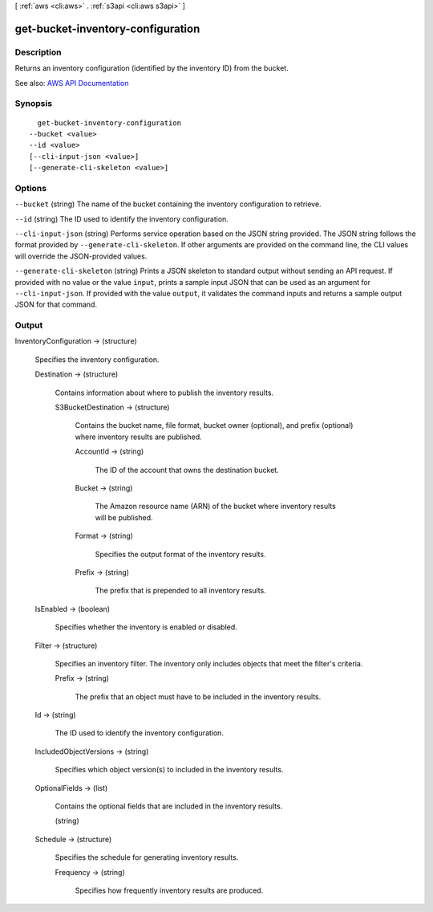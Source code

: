 [ :ref:`aws <cli:aws>` . :ref:`s3api <cli:aws s3api>` ]

.. _cli:aws s3api get-bucket-inventory-configuration:


**********************************
get-bucket-inventory-configuration
**********************************



===========
Description
===========

Returns an inventory configuration (identified by the inventory ID) from the bucket.

See also: `AWS API Documentation <https://docs.aws.amazon.com/goto/WebAPI/s3-2006-03-01/GetBucketInventoryConfiguration>`_


========
Synopsis
========

::

    get-bucket-inventory-configuration
  --bucket <value>
  --id <value>
  [--cli-input-json <value>]
  [--generate-cli-skeleton <value>]




=======
Options
=======

``--bucket`` (string)
The name of the bucket containing the inventory configuration to retrieve.

``--id`` (string)
The ID used to identify the inventory configuration.

``--cli-input-json`` (string)
Performs service operation based on the JSON string provided. The JSON string follows the format provided by ``--generate-cli-skeleton``. If other arguments are provided on the command line, the CLI values will override the JSON-provided values.

``--generate-cli-skeleton`` (string)
Prints a JSON skeleton to standard output without sending an API request. If provided with no value or the value ``input``, prints a sample input JSON that can be used as an argument for ``--cli-input-json``. If provided with the value ``output``, it validates the command inputs and returns a sample output JSON for that command.



======
Output
======

InventoryConfiguration -> (structure)

  Specifies the inventory configuration.

  Destination -> (structure)

    Contains information about where to publish the inventory results.

    S3BucketDestination -> (structure)

      Contains the bucket name, file format, bucket owner (optional), and prefix (optional) where inventory results are published.

      AccountId -> (string)

        The ID of the account that owns the destination bucket.

        

      Bucket -> (string)

        The Amazon resource name (ARN) of the bucket where inventory results will be published.

        

      Format -> (string)

        Specifies the output format of the inventory results.

        

      Prefix -> (string)

        The prefix that is prepended to all inventory results.

        

      

    

  IsEnabled -> (boolean)

    Specifies whether the inventory is enabled or disabled.

    

  Filter -> (structure)

    Specifies an inventory filter. The inventory only includes objects that meet the filter's criteria.

    Prefix -> (string)

      The prefix that an object must have to be included in the inventory results.

      

    

  Id -> (string)

    The ID used to identify the inventory configuration.

    

  IncludedObjectVersions -> (string)

    Specifies which object version(s) to included in the inventory results.

    

  OptionalFields -> (list)

    Contains the optional fields that are included in the inventory results.

    (string)

      

      

    

  Schedule -> (structure)

    Specifies the schedule for generating inventory results.

    Frequency -> (string)

      Specifies how frequently inventory results are produced.

      

    

  

